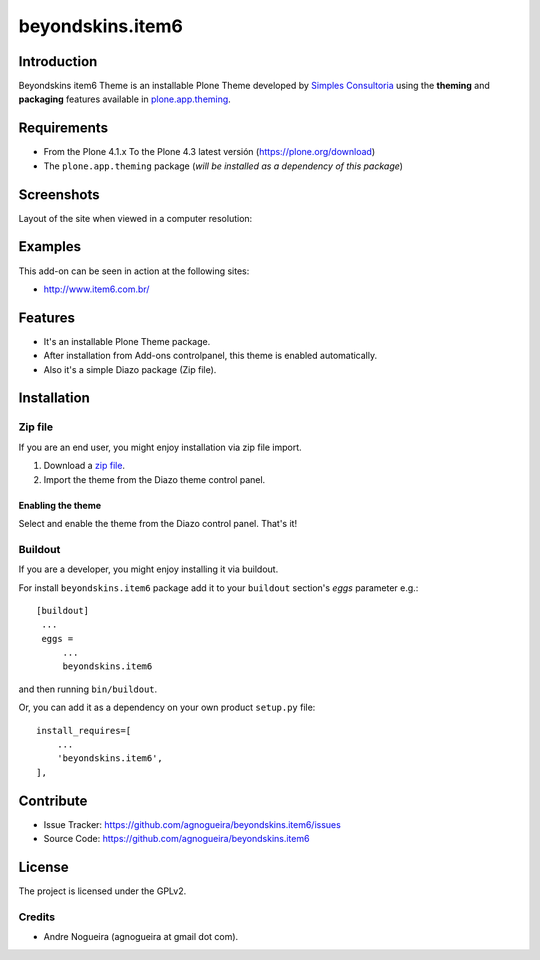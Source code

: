 =================
beyondskins.item6
=================

Introduction
============

Beyondskins item6 Theme is an installable Plone Theme developed by 
`Simples Consultoria`_ using the **theming** and **packaging** 
features available in `plone.app.theming`_.


Requirements
============

- From the Plone 4.1.x To the Plone 4.3 latest versión (https://plone.org/download)
- The ``plone.app.theming`` package (*will be installed as a dependency of this package*)


Screenshots
===========

Layout of the site when viewed in a computer resolution:

.. image:: https://github.com/agnogueira/beyondskins.item6/raw/master/beyondskins/item6/static/preview.png


Examples
========

This add-on can be seen in action at the following sites:

- http://www.item6.com.br/


Features
========

- It's an installable Plone Theme package.
- After installation from Add-ons controlpanel, this theme is enabled automatically.
- Also it's a simple Diazo package (Zip file).


Installation
============


Zip file
--------

If you are an end user, you might enjoy installation via zip file import.

1. Download a `zip file <https://github.com/agnogueira/beyondskins.item6/raw/master/beyondskins.item6.zip>`_.
2. Import the theme from the Diazo theme control panel.

Enabling the theme
^^^^^^^^^^^^^^^^^^

Select and enable the theme from the Diazo control panel. That's it!


Buildout
--------

If you are a developer, you might enjoy installing it via buildout.

For install ``beyondskins.item6`` package add it to your ``buildout`` section's 
*eggs* parameter e.g.: ::

   [buildout]
    ...
    eggs =
        ...
        beyondskins.item6


and then running ``bin/buildout``.

Or, you can add it as a dependency on your own product ``setup.py`` file: ::

    install_requires=[
        ...
        'beyondskins.item6',
    ],


Contribute
==========

- Issue Tracker: https://github.com/agnogueira/beyondskins.item6/issues
- Source Code: https://github.com/agnogueira/beyondskins.item6


License
=======

The project is licensed under the GPLv2.

Credits
-------

- Andre Nogueira (agnogueira at gmail dot com).

.. _`Simples Consultoria`: http://www.simplesconsultoria.com.br/
.. _`plone.app.theming`: https://pypi.org/project/plone.app.theming/
